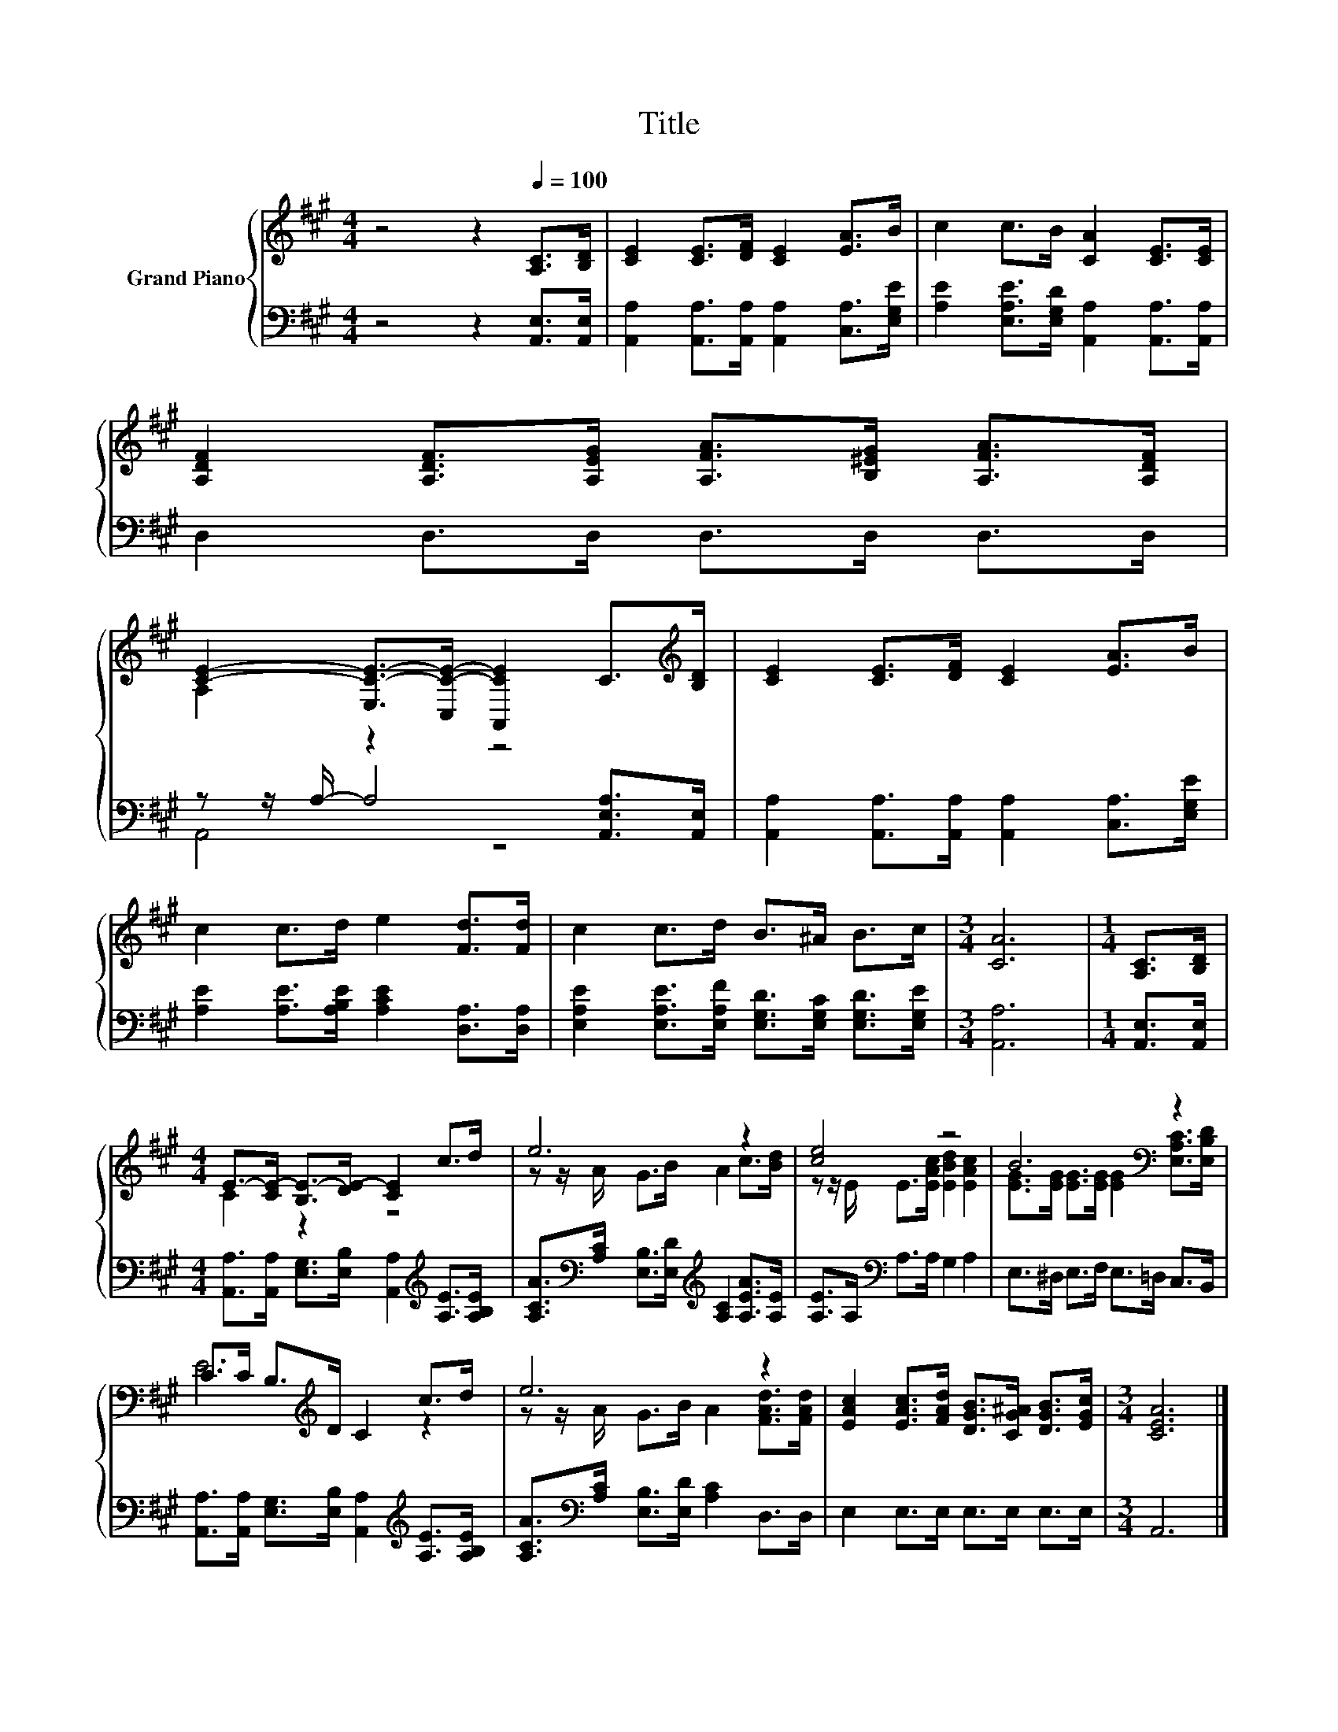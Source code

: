 X:1
T:Title
%%score { ( 1 3 ) | ( 2 4 ) }
L:1/8
M:4/4
K:A
V:1 treble nm="Grand Piano"
V:3 treble 
V:2 bass 
V:4 bass 
V:1
 z4 z2[Q:1/4=100] [A,C]>[B,D] | [CE]2 [CE]>[DF] [CE]2 [EA]>B | c2 c>B [CA]2 [CE]>[CE] | %3
 [A,DF]2 [A,DF]>[A,EG] [A,FA]>[B,^EG] [A,FA]>[A,DF] | %4
 [CE]2- [E,C-E-]>[C,C-E-] [A,,CE]2 C>[K:treble][B,D] | [CE]2 [CE]>[DF] [CE]2 [EA]>B | %6
 c2 c>d e2 [Fd]>[Fd] | c2 c>d B>^A B>c |[M:3/4] [CA]6 |[M:1/4] [A,C]>[B,D] | %10
[M:4/4] E->[CE-] [B,E-]>[DE-] [CE]2 c>d | e6 z2 | [ce]4 z4 | B6[K:bass] z2 | %14
 C>C B,>[K:treble]D C2 c>d | e6 z2 | [EAc]2 [EAc]>[FAd] [DGB]>[CG^A] [DGB]>[EGc] |[M:3/4] [CEA]6 |] %18
V:2
 z4 z2 [A,,E,]>[A,,E,] | [A,,A,]2 [A,,A,]>[A,,A,] [A,,A,]2 [C,A,]>[E,G,E] | %2
 [A,E]2 [E,A,E]>[E,G,D] [A,,A,]2 [A,,A,]>[A,,A,] | D,2 D,>D, D,>D, D,>D, | %4
 z z/ A,/- A,4 [A,,E,A,]>[A,,E,] | [A,,A,]2 [A,,A,]>[A,,A,] [A,,A,]2 [C,A,]>[E,G,E] | %6
 [A,E]2 [A,E]>[A,B,E] [A,CE]2 [D,A,]>[D,A,] | %7
 [E,A,E]2 [E,A,E]>[E,A,F] [E,G,D]>[E,G,C] [E,G,D]>[E,G,E] |[M:3/4] [A,,A,]6 | %9
[M:1/4] [A,,E,]>[A,,E,] |[M:4/4] [A,,A,]>[A,,A,] [E,G,]>[E,B,] [A,,A,]2[K:treble] [A,E]>[A,B,E] | %11
 [A,CA]>[K:bass][A,C] [E,B,]>[E,D][K:treble] [A,C]2 [A,EA]>[A,E] | [A,E]>A,[K:bass] A,>A, G,2 A,2 | %13
 E,>^D, E,>F, E,>=D, C,>B,, | [A,,A,]>[A,,A,] [E,G,]>[E,B,] [A,,A,]2[K:treble] [A,E]>[A,B,E] | %15
 [A,CA]>[K:bass][A,C] [E,B,]>[E,D] [A,C]2 D,>D, | E,2 E,>E, E,>E, E,>E, |[M:3/4] A,,6 |] %18
V:3
 x8 | x8 | x8 | x8 | A,2 z2 z4[K:treble] | x8 | x8 | x8 |[M:3/4] x6 |[M:1/4] x2 |[M:4/4] C2 z2 z4 | %11
 z z/ A/ G>B A2 c>[Bd] | z z/ E/ E>[EAc] [EBd]2 [EAc]2 | %13
 [EG]>[EG] [EG]>[EG] [EG]2[K:bass] [E,A,C]>[E,B,D] | E6[K:treble] z2 | z z/ A/ G>B A2 [FAd]>[FAd] | %16
 x8 |[M:3/4] x6 |] %18
V:4
 x8 | x8 | x8 | x8 | A,,4 z4 | x8 | x8 | x8 |[M:3/4] x6 |[M:1/4] x2 |[M:4/4] x6[K:treble] x2 | %11
 x3/2[K:bass] x5/2[K:treble] x4 | x2[K:bass] x6 | x8 | x6[K:treble] x2 | x3/2[K:bass] x13/2 | x8 | %17
[M:3/4] x6 |] %18

